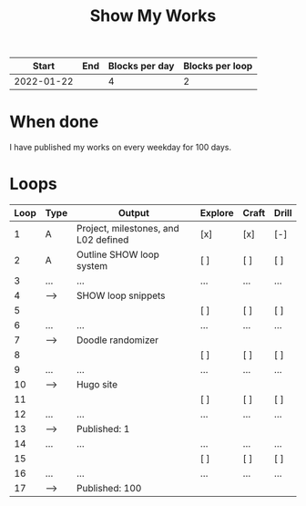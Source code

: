 #+TITLE: Show My Works
#+STARTUP: showall

|------------+-----+----------------+-----------------|
|      Start | End | Blocks per day | Blocks per loop |
|------------+-----+----------------+-----------------|
| 2022-01-22 |     |              4 |               2 |
|------------+-----+----------------+-----------------|

* When done
I have published my works on every weekday for 100 days.

* Loops
|------+------+--------------------------------------+---------+-------+-------|
| Loop | Type | Output                               | Explore | Craft | Drill |
|------+------+--------------------------------------+---------+-------+-------|
|    1 | A    | Project, milestones, and L02 defined | [x]     | [x]   | [-]   |
|------+------+--------------------------------------+---------+-------+-------|
|    2 | A    | Outline SHOW loop system             | [ ]     | [ ]   | [ ]   |
|    3 | ...  | ...                                  | ...     | ...   | ...   |
|    4 | -->  | SHOW loop snippets                   |         |       |       |
|------+------+--------------------------------------+---------+-------+-------|
|    5 |      |                                      | [ ]     | [ ]   | [ ]   |
|    6 | ...  | ...                                  | ...     | ...   | ...   |
|    7 | -->  | Doodle randomizer                    |         |       |       |
|------+------+--------------------------------------+---------+-------+-------|
|    8 |      |                                      | [ ]     | [ ]   | [ ]   |
|    9 | ...  | ...                                  | ...     | ...   | ...   |
|   10 | -->  | Hugo site                            |         |       |       |
|------+------+--------------------------------------+---------+-------+-------|
|   11 |      |                                      | [ ]     | [ ]   | [ ]   |
|   12 | ...  | ...                                  | ...     | ...   | ...   |
|   13 | -->  | Published: 1                         |         |       |       |
|------+------+--------------------------------------+---------+-------+-------|
|   14 | ...  | ...                                  | ...     | ...   | ...   |
|------+------+--------------------------------------+---------+-------+-------|
|   15 |      |                                      | [ ]     | [ ]   | [ ]   |
|   16 | ...  | ...                                  | ...     | ...   | ...   |
|   17 | -->  | Published: 100                       |         |       |       |
|------+------+--------------------------------------+---------+-------+-------|
#+tblfm: $1=@#-1



